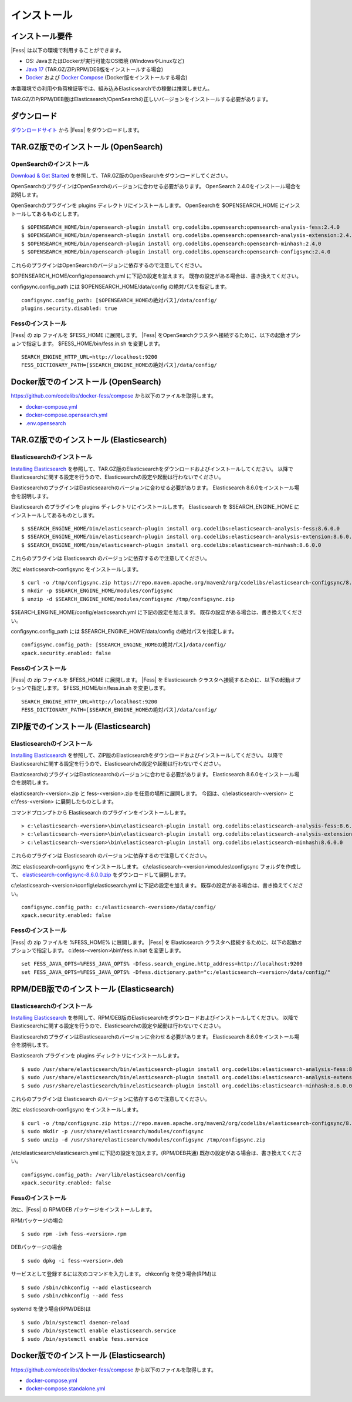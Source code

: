 ============
インストール
============

インストール要件
================

|Fess| は以下の環境で利用することができます。

- OS: JavaまたはDockerが実行可能なOS環境 (WindowsやLinuxなど)
- `Java 17 <https://adoptium.net/>`__ (TAR.GZ/ZIP/RPM/DEB版をインストールする場合)
- `Docker <https://docs.docker.com/get-docker/>`__ および `Docker Compose <https://docs.docker.com/compose/install/>`__ (Docker版をインストールする場合)

本番環境での利用や負荷検証等では、組み込みElasticsearchでの稼働は推奨しません。

TAR.GZ/ZIP/RPM/DEB版はElasticsearch/OpenSearchの正しいバージョンをインストールする必要があります。

ダウンロード
============

`ダウンロードサイト <https://fess.codelibs.org/ja/downloads.html>`__ から |Fess| をダウンロードします。

TAR.GZ版でのインストール (OpenSearch)
=====================================

OpenSearchのインストール
------------------------

`Download & Get Started <https://opensearch.org/downloads.html>`__ を参照して、TAR.GZ版のOpenSearchをダウンロードしてください。

OpenSearchのプラグインはOpenSearchのバージョンに合わせる必要があります。
OpenSearch 2.4.0をインストール場合を説明します。

OpenSearchのプラグインを plugins ディレクトリにインストールします。
OpenSearchを $OPENSEARCH_HOME にインストールしてあるものとします。

::

    $ $OPENSEARCH_HOME/bin/opensearch-plugin install org.codelibs.opensearch:opensearch-analysis-fess:2.4.0
    $ $OPENSEARCH_HOME/bin/opensearch-plugin install org.codelibs.opensearch:opensearch-analysis-extension:2.4.0
    $ $OPENSEARCH_HOME/bin/opensearch-plugin install org.codelibs.opensearch:opensearch-minhash:2.4.0
    $ $OPENSEARCH_HOME/bin/opensearch-plugin install org.codelibs.opensearch:opensearch-configsync:2.4.0


これらのプラグインはOpenSearchのバージョンに依存するので注意してください。

$OPENSEARCH_HOME/config/opensearch.yml に下記の設定を加えます。
既存の設定がある場合は、書き換えてください。

configsync.config_path には $OPENSEARCH_HOME/data/config の絶対パスを指定します。

::

    configsync.config_path: [$OPENSEARCH_HOMEの絶対パス]/data/config/
    plugins.security.disabled: true

Fessのインストール
------------------

|Fess| の zip ファイルを $FESS_HOME に展開します。
|Fess| をOpenSearchクラスタへ接続するために、以下の起動オプションで指定します。
$FESS_HOME/bin/fess.in.sh を変更します。

::

    SEARCH_ENGINE_HTTP_URL=http://localhost:9200
    FESS_DICTIONARY_PATH=[$SEARCH_ENGINE_HOMEの絶対パス]/data/config/


Docker版でのインストール (OpenSearch)
=====================================

`https://github.com/codelibs/docker-fess/compose <https://github.com/codelibs/docker-fess/tree/v14.6.0/compose>`__ から以下のファイルを取得します。

- `docker-compose.yml <https://raw.githubusercontent.com/codelibs/docker-fess/v14.6.0/compose/docker-compose.yml>`__
- `docker-compose.opensearch.yml <https://raw.githubusercontent.com/codelibs/docker-fess/v14.6.0/compose/docker-compose.opensearch.yml>`__
- `.env.opensearch <https://raw.githubusercontent.com/codelibs/docker-fess/v14.6.0/compose/.env.opensearch>`__

TAR.GZ版でのインストール (Elasticsearch)
========================================

Elasticsearchのインストール
---------------------------

`Installing Elasticsearch <https://www.elastic.co/guide/en/elasticsearch/reference/8.3/install-elasticsearch.html>`__ を参照して、TAR.GZ版のElasticsearchをダウンロードおよびインストールしてください。
以降でElasticsearchに関する設定を行うので、Elasticsearchの設定や起動は行わないでください。

ElasticsearchのプラグインはElasticseaarchのバージョンに合わせる必要があります。
Elasticsearch 8.6.0をインストール場合を説明します。

Elasticsearch のプラグインを plugins ディレクトリにインストールします。
Elasticsearch を $SEARCH_ENGINE_HOME にインストールしてあるものとします。

::

    $ $SEARCH_ENGINE_HOME/bin/elasticsearch-plugin install org.codelibs:elasticsearch-analysis-fess:8.6.0.0
    $ $SEARCH_ENGINE_HOME/bin/elasticsearch-plugin install org.codelibs:elasticsearch-analysis-extension:8.6.0.0
    $ $SEARCH_ENGINE_HOME/bin/elasticsearch-plugin install org.codelibs:elasticsearch-minhash:8.6.0.0

これらのプラグインは Elasticsearch のバージョンに依存するので注意してください。

次に elasticsearch-configsync をインストールします。

::

    $ curl -o /tmp/configsync.zip https://repo.maven.apache.org/maven2/org/codelibs/elasticsearch-configsync/8.6.0.0/elasticsearch-configsync-8.6.0.0.zip
    $ mkdir -p $SEARCH_ENGINE_HOME/modules/configsync
    $ unzip -d $SEARCH_ENGINE_HOME/modules/configsync /tmp/configsync.zip

$SEARCH_ENGINE_HOME/config/elasticsearch.yml に下記の設定を加えます。
既存の設定がある場合は、書き換えてください。

configsync.config_path には $SEARCH_ENGINE_HOME/data/config の絶対パスを指定します。

::

    configsync.config_path: [$SEARCH_ENGINE_HOMEの絶対パス]/data/config/
    xpack.security.enabled: false

Fessのインストール
------------------

|Fess| の zip ファイルを $FESS_HOME に展開します。
|Fess| を Elasticsearch クラスタへ接続するために、以下の起動オプションで指定します。
$FESS_HOME/bin/fess.in.sh を変更します。

::

    SEARCH_ENGINE_HTTP_URL=http://localhost:9200
    FESS_DICTIONARY_PATH=[$SEARCH_ENGINE_HOMEの絶対パス]/data/config/


ZIP版でのインストール (Elasticsearch)
=====================================

Elasticsearchのインストール
---------------------------

`Installing Elasticsearch <https://www.elastic.co/guide/en/elasticsearch/reference/8.3/install-elasticsearch.html>`__ を参照して、ZIP版のElasticsearchをダウンロードおよびインストールしてください。
以降でElasticsearchに関する設定を行うので、Elasticsearchの設定や起動は行わないでください。

ElasticsearchのプラグインはElasticseaarchのバージョンに合わせる必要があります。
Elasticsearch 8.6.0をインストール場合を説明します。

elasticsearch-<version>.zip と fess-<version>.zip を任意の場所に展開します。
今回は、c:\\elasticsearch-<version> と c:\\fess-<version> に展開したものとします。

コマンドプロンプトから Elasticsearch のプラグインをインストールします。

::

    > c:\elasticsearch-<version>\bin\elasticsearch-plugin install org.codelibs:elasticsearch-analysis-fess:8.6.0.0
    > c:\elasticsearch-<version>\bin\elasticsearch-plugin install org.codelibs:elasticsearch-analysis-extension:8.6.0.0
    > c:\elasticsearch-<version>\bin\elasticsearch-plugin install org.codelibs:elasticsearch-minhash:8.6.0.0

これらのプラグインは Elasticsearch のバージョンに依存するので注意してください。

次に elasticsearch-configsync をインストールします。
c:\\elasticsearch-<version>\\modules\\configsync フォルダを作成して、 `elasticsearch-configsync-8.6.0.0.zip <https://repo.maven.apache.org/maven2/org/codelibs/elasticsearch-configsync/8.6.0.0/elasticsearch-configsync-8.6.0.0.zip>`__ をダウンロードして展開します。

c:\\elasticsearch-<version>\\config\\elasticsearch.yml に下記の設定を加えます。
既存の設定がある場合は、書き換えてください。

::

    configsync.config_path: c:/elasticsearch-<version>/data/config/
    xpack.security.enabled: false

Fessのインストール
------------------

|Fess| の zip ファイルを %FESS_HOME% に展開します。
|Fess| を Elasticsearch クラスタへ接続するために、以下の起動オプションで指定します。
c:\\fess-<version>\\bin\\fess.in.bat を変更します。

::

    set FESS_JAVA_OPTS=%FESS_JAVA_OPTS% -Dfess.search_engine.http_address=http://localhost:9200
    set FESS_JAVA_OPTS=%FESS_JAVA_OPTS% -Dfess.dictionary.path="c:/elasticsearch-<version>/data/config/"


RPM/DEB版でのインストール (Elasticsearch)
=========================================

Elasticsearchのインストール
---------------------------

`Installing Elasticsearch <https://www.elastic.co/guide/en/elasticsearch/reference/8.3/install-elasticsearch.html>`__ を参照して、RPM/DEB版のElasticsearchをダウンロードおよびインストールしてください。
以降でElasticsearchに関する設定を行うので、Elasticsearchの設定や起動は行わないでください。

ElasticsearchのプラグインはElasticseaarchのバージョンに合わせる必要があります。
Elasticsearch 8.6.0をインストール場合を説明します。

Elasticsearch プラグインを plugins ディレクトリにインストールします。

::

    $ sudo /usr/share/elasticsearch/bin/elasticsearch-plugin install org.codelibs:elasticsearch-analysis-fess:8.6.0.0
    $ sudo /usr/share/elasticsearch/bin/elasticsearch-plugin install org.codelibs:elasticsearch-analysis-extension:8.6.0.0
    $ sudo /usr/share/elasticsearch/bin/elasticsearch-plugin install org.codelibs:elasticsearch-minhash:8.6.0.0

これらのプラグインは Elasticsearch のバージョンに依存するので注意してください。

次に elasticsearch-configsync をインストールします。

::

    $ curl -o /tmp/configsync.zip https://repo.maven.apache.org/maven2/org/codelibs/elasticsearch-configsync/8.6.0.0/elasticsearch-configsync-8.6.0.0.zip
    $ sudo mkdir -p /usr/share/elasticsearch/modules/configsync
    $ sudo unzip -d /usr/share/elasticsearch/modules/configsync /tmp/configsync.zip

/etc/elasticsearch/elasticsearch.yml に下記の設定を加えます。(RPM/DEB共通)
既存の設定がある場合は、書き換えてください。

::

    configsync.config_path: /var/lib/elasticsearch/config
    xpack.security.enabled: false

Fessのインストール
------------------

次に、|Fess| の RPM/DEB パッケージをインストールします。

RPMパッケージの場合

::

    $ sudo rpm -ivh fess-<version>.rpm

DEBパッケージの場合

::

    $ sudo dpkg -i fess-<version>.deb

サービスとして登録するには次のコマンドを入力します。 chkconfig を使う場合(RPM)は

::

    $ sudo /sbin/chkconfig --add elasticsearch
    $ sudo /sbin/chkconfig --add fess

systemd を使う場合(RPM/DEB)は

::

    $ sudo /bin/systemctl daemon-reload
    $ sudo /bin/systemctl enable elasticsearch.service
    $ sudo /bin/systemctl enable fess.service


Docker版でのインストール (Elasticsearch)
========================================

`https://github.com/codelibs/docker-fess/compose <https://github.com/codelibs/docker-fess/tree/v14.6.0/compose>`__ から以下のファイルを取得します。

- `docker-compose.yml <https://raw.githubusercontent.com/codelibs/docker-fess/v14.6.0/compose/docker-compose.yml>`__
- `docker-compose.standalone.yml <https://raw.githubusercontent.com/codelibs/docker-fess/v14.6.0/compose/docker-compose.standalone.yml>`__


